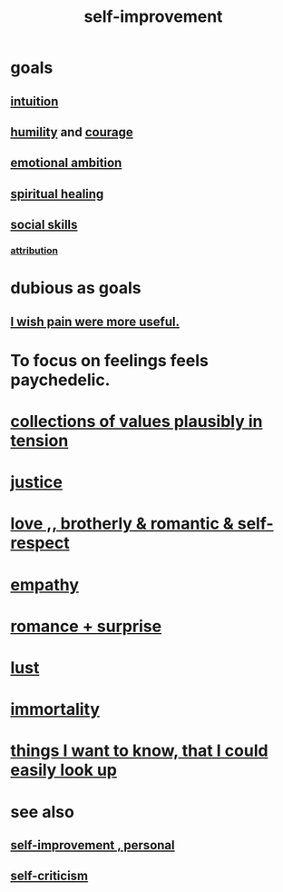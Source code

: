 :PROPERTIES:
:ID:       a7404dc2-004e-43d5-b8c6-862601cd2c03
:END:
#+title: self-improvement
* goals
** [[id:cd31d188-3857-469e-8af8-07ce8d4242d9][intuition]]
** [[id:91dc626c-36e2-4dc6-9c4f-fdea453c838e][humility]] and [[id:492bfe8d-77f0-4aa2-bb33-df9fa984f0ea][courage]]
** [[id:13aba0e9-33c1-4f2b-906c-4ab3ab683522][emotional ambition]]
** [[id:720f5a80-ba0a-4f12-888f-7adb38e2009f][spiritual healing]]
** [[id:3a009c94-db3a-4707-933b-e6c9ba4d4fee][social skills]]
*** [[id:786eebcb-c64d-4cf4-8448-76def28fd7e0][attribution]]
* dubious as goals
** [[id:636d3275-7997-4503-9769-37cdb51722e2][I wish pain were more useful.]]
* To focus on feelings feels paychedelic.
  :PROPERTIES:
  :ID:       890fc33b-1247-459a-980f-6b3163f9bc1d
  :END:
* [[id:19a9138f-231e-459f-8207-ad51441be07b][collections of values plausibly in tension]]
* [[id:0a6dcf44-6c2c-432a-90a7-babfbb3e0b7d][justice]]
* [[id:a4897164-eb28-4c26-8f26-c8ac98f2db16][love ,, brotherly & romantic & self-respect]]
* [[id:e31ef49a-1cc3-417f-b1db-3d9f5c258abd][empathy]]
* [[id:890d9101-09c6-48f0-be54-e4e74a0ec961][romance + surprise]]
* [[id:94560eb7-3ea1-4098-9107-e083459de5cc][lust]]
* [[id:1d2b7fa8-e4f3-4e96-9b20-24901b7be28a][immortality]]
* [[id:fea693ce-0ef6-4535-9d8d-7e150ac6480e][things I want to know, that I could easily look up]]
* see also
** [[id:a9ab0de0-a5e2-4f71-9298-f183ae4bb58e][self-improvement , personal]]
** [[id:a963e722-1f05-46e1-a9f5-d5f874b71f8f][self-criticism]]
